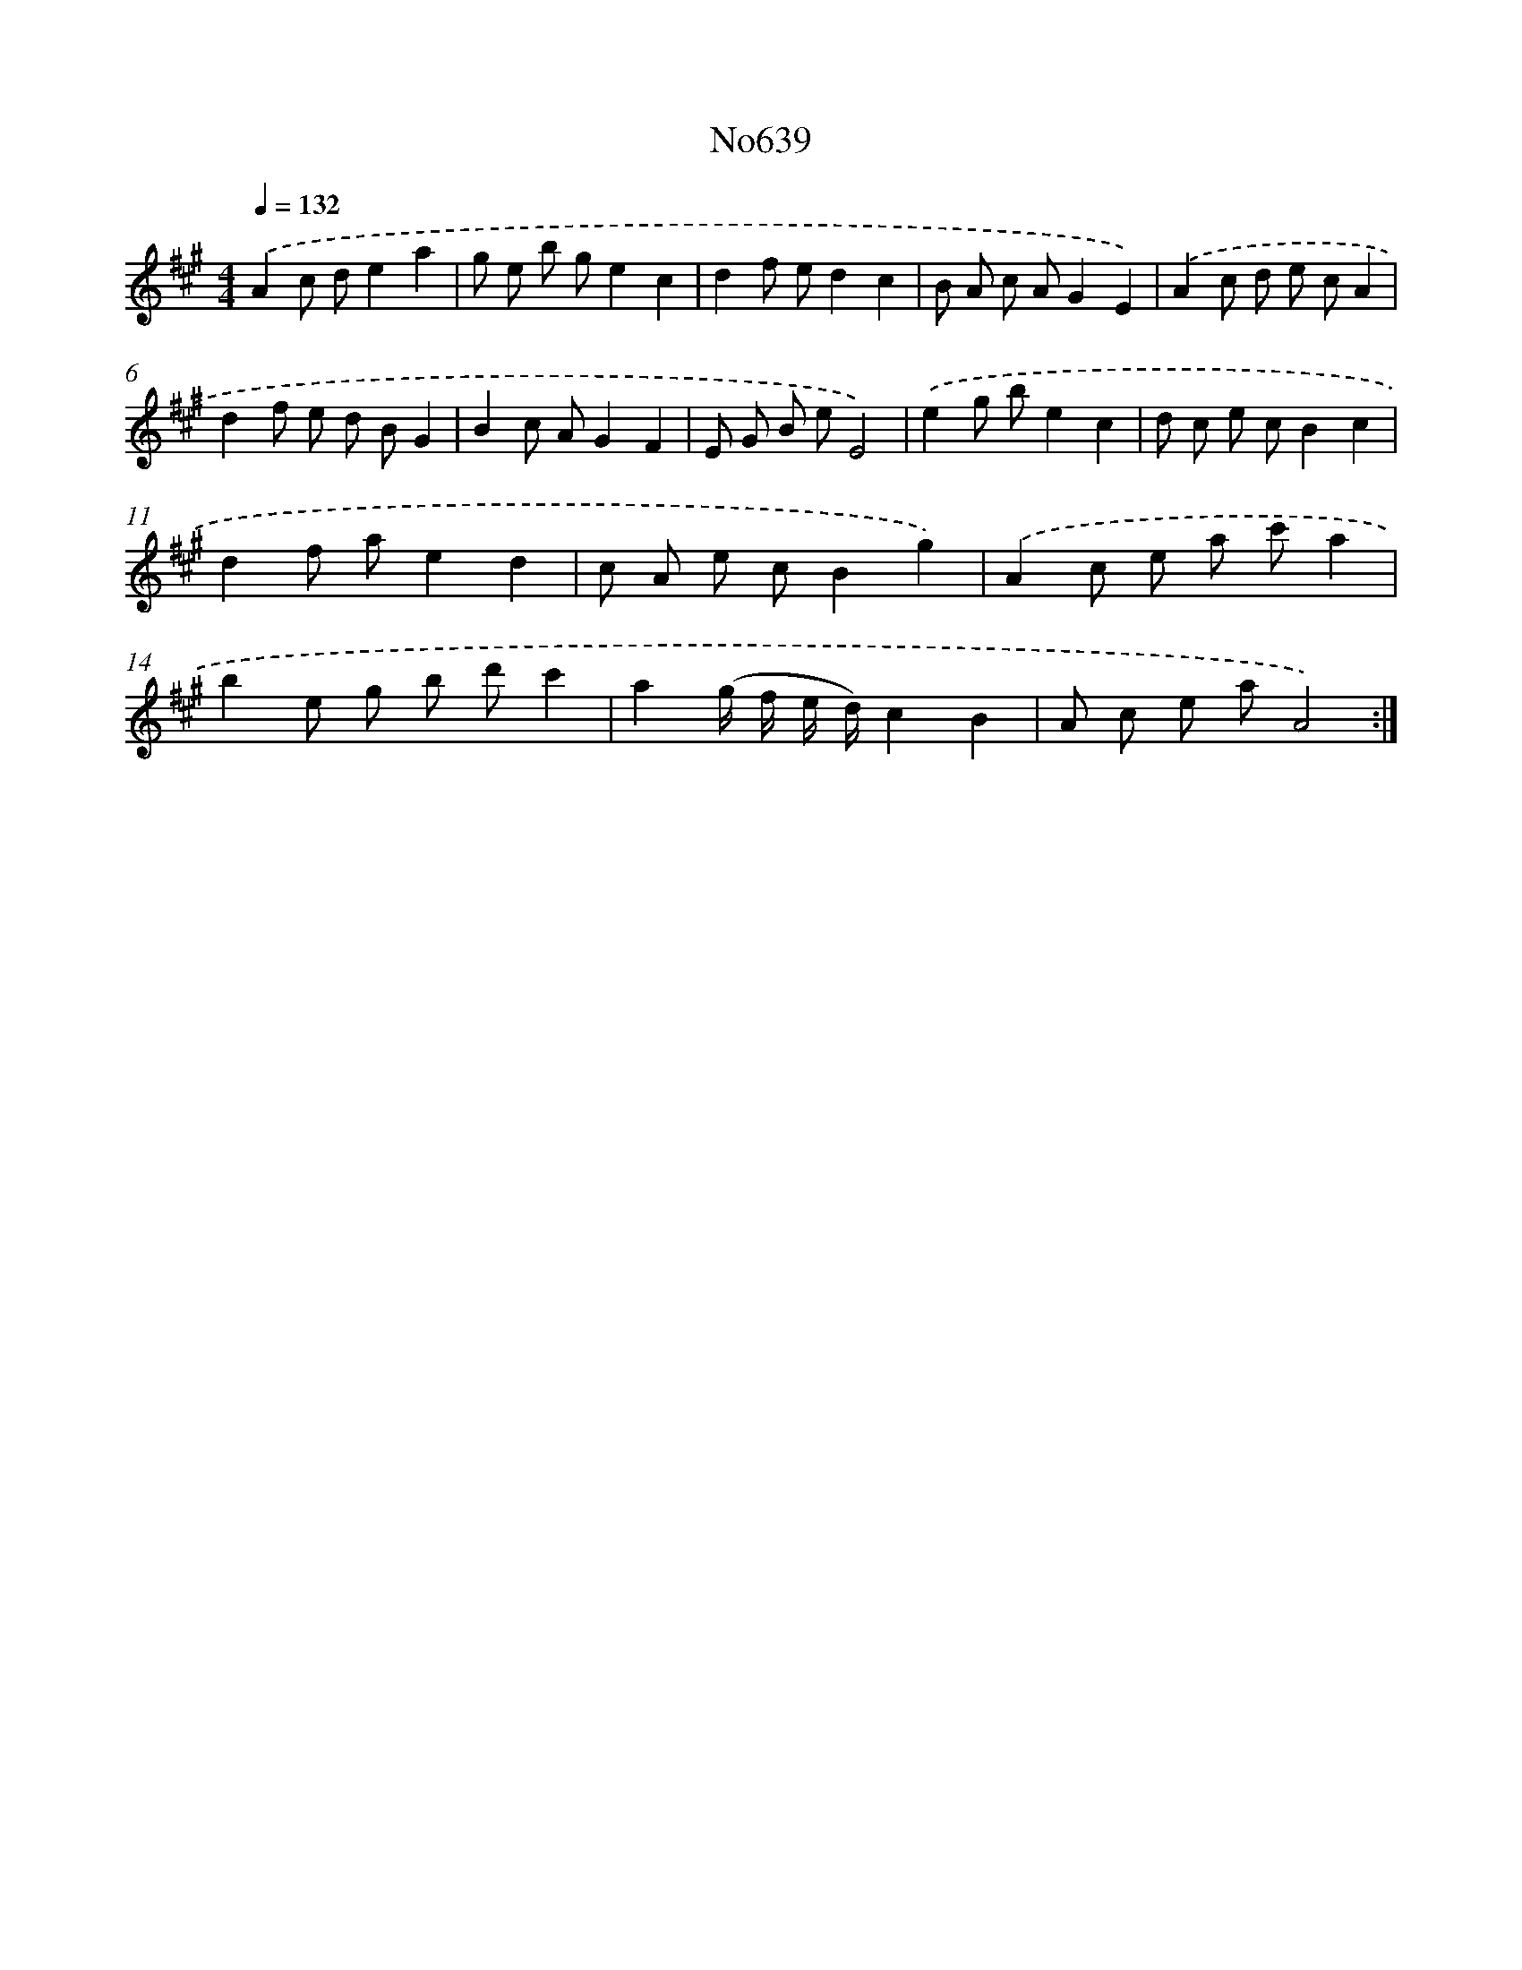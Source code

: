 X: 7084
T: No639
%%abc-version 2.0
%%abcx-abcm2ps-target-version 5.9.1 (29 Sep 2008)
%%abc-creator hum2abc beta
%%abcx-conversion-date 2018/11/01 14:36:34
%%humdrum-veritas 805500149
%%humdrum-veritas-data 3113721324
%%continueall 1
%%barnumbers 0
L: 1/8
M: 4/4
Q: 1/4=132
K: A clef=treble
.('A2c de2a2 |
g e b ge2c2 |
d2f ed2c2 |
B A c AG2E2) |
.('A2c d e cA2 |
d2f e d BG2 |
B2c AG2F2 |
E G B eE4) |
.('e2g be2c2 |
d c e cB2c2 |
d2f ae2d2 |
c A e cB2g2) |
.('A2c e a c'a2 |
b2e g b d'c'2 |
a2(g/ f/ e/ d/)c2B2 |
A c e aA4) :|]
